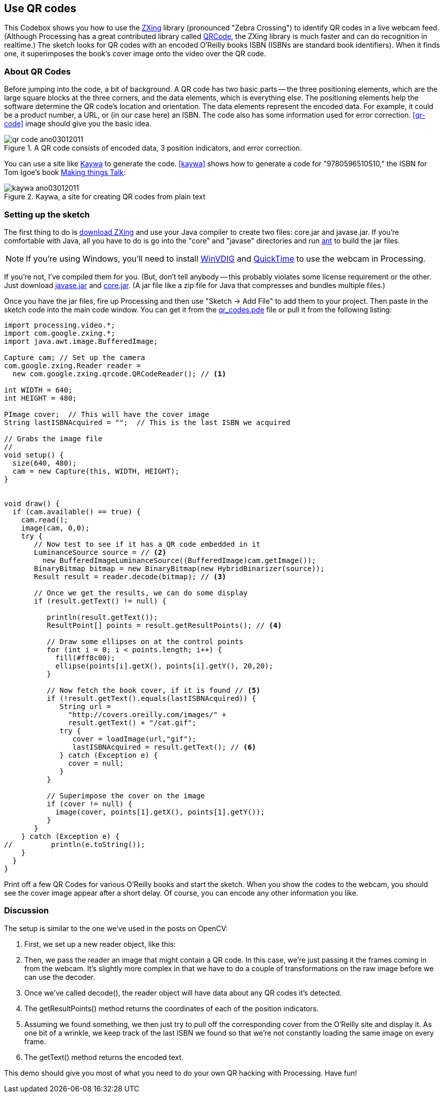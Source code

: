 == Use QR codes
This Codebox shows you how to use the http://code.google.com/p/zxing/[ZXing] library (pronounced "Zebra Crossing") to identify QR codes in a live webcam feed.  (Although Processing has a great contributed library called http://www.shiffman.net/p5/pqrcode/[QRCode], the ZXing library is much faster and can do recognition in realtime.)  The sketch looks for QR codes with an encoded O'Reilly books ISBN (ISBNs are standard book identifiers).  When it finds one, it superimposes the book's cover image onto the video over the QR code.

=== About QR Codes
Before jumping into the code, a bit of background. A QR code has two basic parts -- the three positioning elements, which are the large square blocks at the three corners, and the data elements, which is everything else. The positioning elements help the software determine the QR code's location and orientation.  The data elements represent the encoded data.  For example, it could be a product number, a URL, or (in our case here) an ISBN.  The code also has some information used for error correction.  <<qr-code>> image should give you the basic idea.

anchor:qr-code[]

.A QR code consists of encoded data, 3 position indicators, and error correction.

image::attachments/qr_code_ano03012011.png[scaledwidth="90%", float="none"]

You can use a site like http://qrcode.kaywa.com/[Kaywa] to generate the code.  <<kaywa>> shows how to generate a code for "9780596510510," the ISBN for Tom Igoe's book http://www.makershed.com/ProductDetails.asp?ProductCode=0596510519[Making things Talk]:

anchor:kaywa[]

.Kaywa, a site for creating QR codes from plain text

image::attachments/kaywa_ano03012011.png[scaledwidth="90%"]

=== Setting up the sketch
The first thing to do is http://code.google.com/p/zxing/downloads/list[download ZXing] and use your Java compiler to create two files: core.jar and javase.jar.  If you're comfortable with Java, all you have to do is go into the "core" and "javase" directories and run  http://ant.apache.org[ant] to build the jar files. 

[NOTE]
====
If you're using Windows, you'll need to install http://www.eden.net.nz/7/20071008/[WinVDIG] and http://www.apple.com/quicktime/download/[QuickTime] to use the webcam in Processing.
====

If you're not, I've compiled them for you.  (But, don't tell anybody -- this probably violates some license requirement or the other.  Just download http://makezine.googlecode.com/svn/trunk/processing/qr_codes/javase.jar[javase.jar] and http://makezine.googlecode.com/svn/trunk/processing/qr_codes/core.jar[core.jar]. (A jar file like a zip file for Java that compresses and bundles multiple files.)

Once you have the jar files, fire up Processing and then use "Sketch -> Add File" to add them to your project.  Then paste in the sketch code into the main code window.  You can get it from the http://makezine.googlecode.com/svn/trunk/processing/qr_codes/qr_codes.pde[qr_codes.pde]  file or pull it from the following listing:

----
import processing.video.*;
import com.google.zxing.*;
import java.awt.image.BufferedImage;

Capture cam; // Set up the camera
com.google.zxing.Reader reader = 
  new com.google.zxing.qrcode.QRCodeReader(); // <1>

int WIDTH = 640;
int HEIGHT = 480;

PImage cover;  // This will have the cover image
String lastISBNAcquired = "";  // This is the last ISBN we acquired

// Grabs the image file    
//
void setup() {
  size(640, 480);
  cam = new Capture(this, WIDTH, HEIGHT);
}
 

void draw() {
  if (cam.available() == true) {
    cam.read();    
    image(cam, 0,0);
    try {
       // Now test to see if it has a QR code embedded in it
       LuminanceSource source = // <2>
         new BufferedImageLuminanceSource((BufferedImage)cam.getImage());
       BinaryBitmap bitmap = new BinaryBitmap(new HybridBinarizer(source));       
       Result result = reader.decode(bitmap); // <3>
       
       // Once we get the results, we can do some display
       if (result.getText() != null) { 
       
          println(result.getText());
          ResultPoint[] points = result.getResultPoints(); // <4>
          
          // Draw some ellipses on at the control points
          for (int i = 0; i < points.length; i++) {
            fill(#ff8c00);
            ellipse(points[i].getX(), points[i].getY(), 20,20);
          }
          
          // Now fetch the book cover, if it is found // <5>
          if (!result.getText().equals(lastISBNAcquired)) {
             String url = 
               "http://covers.oreilly.com/images/" + 
               result.getText() + "/cat.gif";
             try {
                cover = loadImage(url,"gif");
                lastISBNAcquired = result.getText(); // <6>
             } catch (Exception e) {
               cover = null;
             }
          }
          
          // Superimpose the cover on the image
          if (cover != null) {
            image(cover, points[1].getX(), points[1].getY());
          }
       }
    } catch (Exception e) {
//         println(e.toString()); 
    }
  }
}
----

Print off a few QR Codes for various O'Reilly books and start the sketch.  When you show the codes to the webcam, you should see the cover image appear after a short delay.  Of course, you can encode any other information you like.  

=== Discussion
The setup is similar to the one we've used in the posts on OpenCV:

////

I've inserted the code listing above and have switched to using callouts so you can see how it looks.

////

<1> First, we set up a new reader object, like this:
<2> Then, we pass the reader an image that might contain a QR code. In this case, we're just passing it the frames coming in from the webcam. It's slightly more complex in that we have to do a couple of transformations on the raw image before we can use the decoder.
<3> Once we've called decode(), the reader object will have data about any QR codes it's detected.  
<4> The getResultPoints() method returns the coordinates of each of the position indicators.
<5> Assuming we found something, we then just try to pull off the corresponding cover from the O'Reilly site and display it.  As one bit of a wrinkle, we keep track of the last ISBN we found so that we're not constantly loading the same image on every frame.
<6> The getText() method returns the encoded text.  

This demo should give you most of what you need to do your own QR hacking with Processing.  Have fun!

